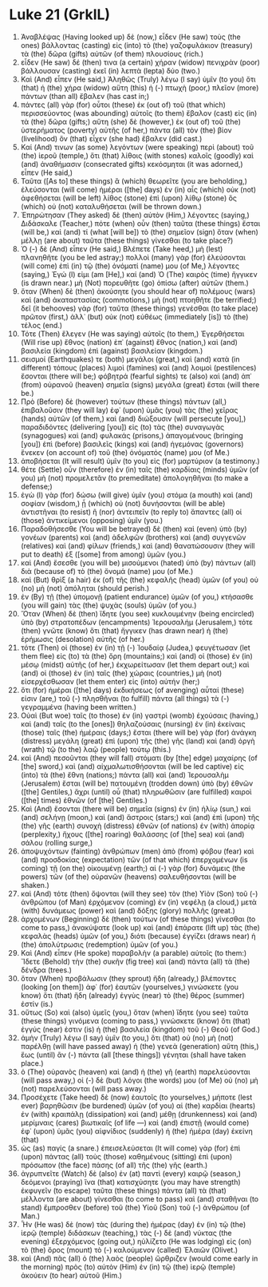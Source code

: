 * Luke 21 (GrkIL)
:PROPERTIES:
:ID: GrkIL/42-LUK21
:END:

1. Ἀναβλέψας (Having looked up) δὲ (now,) εἶδεν (He saw) τοὺς (the ones) βάλλοντας (casting) εἰς (into) τὸ (the) γαζοφυλάκιον (treasury) τὰ (the) δῶρα (gifts) αὐτῶν (of them) πλουσίους (rich.)
2. εἶδεν (He saw) δέ (then) τινα (a certain) χήραν (widow) πενιχρὰν (poor) βάλλουσαν (casting) ἐκεῖ (in) λεπτὰ (lepta) δύο (two.)
3. Καὶ (And) εἶπεν (He said,) Ἀληθῶς (Truly) λέγω (I say) ὑμῖν (to you) ὅτι (that) ἡ (the) χήρα (widow) αὕτη (this) ἡ (-) πτωχὴ (poor,) πλεῖον (more) πάντων (than all) ἔβαλεν (has cast in;)
4. πάντες (all) γὰρ (for) οὗτοι (these) ἐκ (out of) τοῦ (that which) περισσεύοντος (was abounding) αὐτοῖς (to them) ἔβαλον (cast) εἰς (in) τὰ (the) δῶρα (gifts;) αὕτη (she) δὲ (however,) ἐκ (out of) τοῦ (the) ὑστερήματος (poverty) αὐτῆς (of her,) πάντα (all) τὸν (the) βίον (livelihood) ὃν (that) εἶχεν (she had) ἔβαλεν (did cast.)
5. Καί (And) τινων (as some) λεγόντων (were speaking) περὶ (about) τοῦ (the) ἱεροῦ (temple,) ὅτι (that) λίθοις (with stones) καλοῖς (goodly) καὶ (and) ἀναθήμασιν (consecrated gifts) κεκόσμηται (it was adorned,) εἶπεν (He said,)
6. Ταῦτα ([As to] these things) ἃ (which) θεωρεῖτε (you are beholding,) ἐλεύσονται (will come) ἡμέραι ([the] days) ἐν (in) αἷς (which) οὐκ (not) ἀφεθήσεται (will be left) λίθος (stone) ἐπὶ (upon) λίθῳ (stone) ὃς (which) οὐ (not) καταλυθήσεται (will be thrown down.)
7. Ἐπηρώτησαν (They asked) δὲ (then) αὐτὸν (Him,) λέγοντες (saying,) Διδάσκαλε (Teacher,) πότε (when) οὖν (then) ταῦτα (these things) ἔσται (will be,) καὶ (and) τί (what [will be]) τὸ (the) σημεῖον (sign) ὅταν (when) μέλλῃ (are about) ταῦτα (these things) γίνεσθαι (to take place?)
8. Ὁ (-) δὲ (And) εἶπεν (He said,) Βλέπετε (Take heed,) μὴ (lest) πλανηθῆτε (you be led astray;) πολλοὶ (many) γὰρ (for) ἐλεύσονται (will come) ἐπὶ (in) τῷ (the) ὀνόματί (name) μου (of Me,) λέγοντες (saying,) Ἐγώ (I) εἰμι (am [He],) καί (and) Ὁ (The) καιρὸς (time) ἤγγικεν (is drawn near.) μὴ (Not) πορευθῆτε (go) ὀπίσω (after) αὐτῶν (them.)
9. ὅταν (When) δὲ (then) ἀκούσητε (you should hear of) πολέμους (wars) καὶ (and) ἀκαταστασίας (commotions,) μὴ (not) πτοηθῆτε (be terrified;) δεῖ (it behooves) γὰρ (for) ταῦτα (these things) γενέσθαι (to take place) πρῶτον (first,) ἀλλ᾽ (but) οὐκ (not) εὐθέως (immediately [is]) τὸ (the) τέλος (end.)
10. Τότε (Then) ἔλεγεν (He was saying) αὐτοῖς (to them,) Ἐγερθήσεται (Will rise up) ἔθνος (nation) ἐπ᾽ (against) ἔθνος (nation,) καὶ (and) βασιλεία (kingdom) ἐπὶ (against) βασιλείαν (kingdom.)
11. σεισμοί (Earthquakes) τε (both) μεγάλοι (great,) καὶ (and) κατὰ (in different) τόπους (places) λιμοὶ (famines) καὶ (and) λοιμοὶ (pestilences) ἔσονται (there will be;) φόβητρά (fearful sights) τε (also) καὶ (and) ἀπ᾽ (from) οὐρανοῦ (heaven) σημεῖα (signs) μεγάλα (great) ἔσται (will there be.)
12. Πρὸ (Before) δὲ (however) τούτων (these things) πάντων (all,) ἐπιβαλοῦσιν (they will lay) ἐφ᾽ (upon) ὑμᾶς (you) τὰς (the) χεῖρας (hands) αὐτῶν (of them,) καὶ (and) διώξουσιν (will persecute [you],) παραδιδόντες (delivering [you]) εἰς (to) τὰς (the) συναγωγὰς (synagogues) καὶ (and) φυλακάς (prisons,) ἀπαγομένους (bringing [you]) ἐπὶ (before) βασιλεῖς (kings) καὶ (and) ἡγεμόνας (governors) ἕνεκεν (on account of) τοῦ (the) ὀνόματός (name) μου (of Me.)
13. ἀποβήσεται (It will result) ὑμῖν (to you) εἰς (for) μαρτύριον (a testimony.)
14. θέτε (Settle) οὖν (therefore) ἐν (in) ταῖς (the) καρδίαις (minds) ὑμῶν (of you) μὴ (not) προμελετᾶν (to premeditate) ἀπολογηθῆναι (to make a defense;)
15. ἐγὼ (I) γὰρ (for) δώσω (will give) ὑμῖν (you) στόμα (a mouth) καὶ (and) σοφίαν (wisdom,) ᾗ (which) οὐ (not) δυνήσονται (will be able) ἀντιστῆναι (to resist) ἢ (nor) ἀντειπεῖν (to reply to) ἅπαντες (all) οἱ (those) ἀντικείμενοι (opposing) ὑμῖν (you.)
16. Παραδοθήσεσθε (You will be betrayed) δὲ (then) καὶ (even) ὑπὸ (by) γονέων (parents) καὶ (and) ἀδελφῶν (brothers) καὶ (and) συγγενῶν (relatives) καὶ (and) φίλων (friends,) καὶ (and) θανατώσουσιν (they will put to death) ἐξ ([some] from among) ὑμῶν (you.)
17. καὶ (And) ἔσεσθε (you will be) μισούμενοι (hated) ὑπὸ (by) πάντων (all) διὰ (because of) τὸ (the) ὄνομά (name) μου (of Me.)
18. καὶ (But) θρὶξ (a hair) ἐκ (of) τῆς (the) κεφαλῆς (head) ὑμῶν (of you) οὐ (no) μὴ (not) ἀπόληται (should perish.)
19. ἐν (By) τῇ (the) ὑπομονῇ (patient endurance) ὑμῶν (of you,) κτήσασθε (you will gain) τὰς (the) ψυχὰς (souls) ὑμῶν (of you.)
20. Ὅταν (When) δὲ (then) ἴδητε (you see) κυκλουμένην (being encircled) ὑπὸ (by) στρατοπέδων (encampments) Ἰερουσαλήμ (Jerusalem,) τότε (then) γνῶτε (know) ὅτι (that) ἤγγικεν (has drawn near) ἡ (the) ἐρήμωσις (desolation) αὐτῆς (of her.)
21. τότε (Then) οἱ (those) ἐν (in) τῇ (-) Ἰουδαίᾳ (Judea,) φευγέτωσαν (let them flee) εἰς (to) τὰ (the) ὄρη (mountains;) καὶ (and) οἱ (those) ἐν (in) μέσῳ (midst) αὐτῆς (of her,) ἐκχωρείτωσαν (let them depart out;) καὶ (and) οἱ (those) ἐν (in) ταῖς (the) χώραις (countries,) μὴ (not) εἰσερχέσθωσαν (let them enter) εἰς (into) αὐτήν (her;)
22. ὅτι (for) ἡμέραι ([the] days) ἐκδικήσεως (of avenging) αὗταί (these) εἰσιν (are,) τοῦ (-) πλησθῆναι (to fulfill) πάντα (all things) τὰ (-) γεγραμμένα (having been written.)
23. Οὐαὶ (But woe) ταῖς (to those) ἐν (in) γαστρὶ (womb) ἐχούσαις (having,) καὶ (and) ταῖς (to the [ones]) θηλαζούσαις (nursing) ἐν (in) ἐκείναις (those) ταῖς (the) ἡμέραις (days;) ἔσται (there will be) γὰρ (for) ἀνάγκη (distress) μεγάλη (great) ἐπὶ (upon) τῆς (the) γῆς (land) καὶ (and) ὀργὴ (wrath) τῷ (to the) λαῷ (people) τούτῳ (this.)
24. καὶ (And) πεσοῦνται (they will fall) στόματι (by [the] edge) μαχαίρης (of [the] sword,) καὶ (and) αἰχμαλωτισθήσονται (will be led captive) εἰς (into) τὰ (the) ἔθνη (nations;) πάντα (all) καὶ (and) Ἰερουσαλὴμ (Jerusalem) ἔσται (will be) πατουμένη (trodden down) ὑπὸ (by) ἐθνῶν ([the] Gentiles,) ἄχρι (until) οὗ (that) πληρωθῶσιν (are fulfilled) καιροὶ ([the] times) ἐθνῶν (of [the] Gentiles.)
25. Καὶ (And) ἔσονται (there will be) σημεῖα (signs) ἐν (in) ἡλίῳ (sun,) καὶ (and) σελήνῃ (moon,) καὶ (and) ἄστροις (stars;) καὶ (and) ἐπὶ (upon) τῆς (the) γῆς (earth) συνοχὴ (distress) ἐθνῶν (of nations) ἐν (with) ἀπορίᾳ (perplexity,) ἤχους ([the] roaring) θαλάσσης (of [the] sea) καὶ (and) σάλου (rolling surge,)
26. ἀποψυχόντων (fainting) ἀνθρώπων (men) ἀπὸ (from) φόβου (fear) καὶ (and) προσδοκίας (expectation) τῶν (of that which) ἐπερχομένων (is coming) τῇ (on the) οἰκουμένῃ (earth;) αἱ (-) γὰρ (for) δυνάμεις (the powers) τῶν (of the) οὐρανῶν (heavens) σαλευθήσονται (will be shaken.)
27. καὶ (And) τότε (then) ὄψονται (will they see) τὸν (the) Υἱὸν (Son) τοῦ (-) ἀνθρώπου (of Man) ἐρχόμενον (coming) ἐν (in) νεφέλῃ (a cloud,) μετὰ (with) δυνάμεως (power) καὶ (and) δόξης (glory) πολλῆς (great.)
28. ἀρχομένων (Beginning) δὲ (then) τούτων (of these things) γίνεσθαι (to come to pass,) ἀνακύψατε (look up) καὶ (and) ἐπάρατε (lift up) τὰς (the) κεφαλὰς (heads) ὑμῶν (of you,) διότι (because) ἐγγίζει (draws near) ἡ (the) ἀπολύτρωσις (redemption) ὑμῶν (of you.)
29. Καὶ (And) εἶπεν (He spoke) παραβολὴν (a parable) αὐτοῖς (to them:) Ἴδετε (Behold) τὴν (the) συκῆν (fig tree) καὶ (and) πάντα (all) τὰ (the) δένδρα (trees.)
30. ὅταν (When) προβάλωσιν (they sprout) ἤδη (already,) βλέποντες (looking [on them]) ἀφ᾽ (for) ἑαυτῶν (yourselves,) γινώσκετε (you know) ὅτι (that) ἤδη (already) ἐγγὺς (near) τὸ (the) θέρος (summer) ἐστίν (is.)
31. οὕτως (So) καὶ (also) ὑμεῖς (you,) ὅταν (when) ἴδητε (you see) ταῦτα (these things) γινόμενα (coming to pass,) γινώσκετε (know) ὅτι (that) ἐγγύς (near) ἐστιν (is) ἡ (the) βασιλεία (kingdom) τοῦ (-) Θεοῦ (of God.)
32. ἀμὴν (Truly) λέγω (I say) ὑμῖν (to you,) ὅτι (that) οὐ (no) μὴ (not) παρέλθῃ (will have passed away) ἡ (the) γενεὰ (generation) αὕτη (this,) ἕως (until) ἂν (-) πάντα (all [these things]) γένηται (shall have taken place.)
33. ὁ (The) οὐρανὸς (heaven) καὶ (and) ἡ (the) γῆ (earth) παρελεύσονται (will pass away,) οἱ (-) δὲ (but) λόγοι (the words) μου (of Me) οὐ (no) μὴ (not) παρελεύσονται (will pass away.)
34. Προσέχετε (Take heed) δὲ (now) ἑαυτοῖς (to yourselves,) μήποτε (lest ever) βαρηθῶσιν (be burdened) ὑμῶν (of you) αἱ (the) καρδίαι (hearts) ἐν (with) κραιπάλῃ (dissipation) καὶ (and) μέθῃ (drunkenness) καὶ (and) μερίμναις (cares) βιωτικαῖς (of life —) καὶ (and) ἐπιστῇ (would come) ἐφ᾽ (upon) ὑμᾶς (you) αἰφνίδιος (suddenly) ἡ (the) ἡμέρα (day) ἐκείνη (that)
35. ὡς (as) παγίς (a snare.) ἐπεισελεύσεται (It will come) γὰρ (for) ἐπὶ (upon) πάντας (all) τοὺς (those) καθημένους (sitting) ἐπὶ (upon) πρόσωπον (the face) πάσης (of all) τῆς (the) γῆς (earth.)
36. ἀγρυπνεῖτε (Watch) δὲ (also) ἐν (at) παντὶ (every) καιρῷ (season,) δεόμενοι (praying) ἵνα (that) κατισχύσητε (you may have strength) ἐκφυγεῖν (to escape) ταῦτα (these things) πάντα (all) τὰ (that) μέλλοντα (are about) γίνεσθαι (to come to pass) καὶ (and) σταθῆναι (to stand) ἔμπροσθεν (before) τοῦ (the) Υἱοῦ (Son) τοῦ (-) ἀνθρώπου (of Man.)
37. Ἦν (He was) δὲ (now) τὰς (during the) ἡμέρας (day) ἐν (in) τῷ (the) ἱερῷ (temple) διδάσκων (teaching,) τὰς (-) δὲ (and) νύκτας (the evening) ἐξερχόμενος (going out,) ηὐλίζετο (He was lodging) εἰς (on) τὸ (the) ὄρος (mount) τὸ (-) καλούμενον (called) Ἐλαιῶν (Olivet.)
38. καὶ (And) πᾶς (all) ὁ (the) λαὸς (people) ὤρθριζεν (would come early in the morning) πρὸς (to) αὐτὸν (Him) ἐν (in) τῷ (the) ἱερῷ (temple) ἀκούειν (to hear) αὐτοῦ (Him.)
